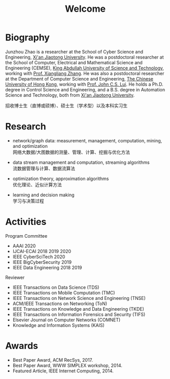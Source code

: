 # -*- fill-column: 100; -*-
#+TITLE: Welcome
#+OPTIONS: toc:nil num:nil


* Biography

Junzhou Zhao is a researcher at the School of Cyber Science and Engineering, [[http://www.xjtu.edu.cn/][Xi'an Jiaotong
University]]. He was a postdoctoral researcher at the School of Computer, Electrical and Mathematical
Science and Engineering (CEMSE), [[https://www.kaust.edu.sa/][King Abdullah University of Science and Technology]], working with
[[https://www.kaust.edu.sa/en/study/faculty/xiangliang-zhang][Prof. Xiangliang Zhang]]. He was also a postdoctoral researcher at the Department of Computer Science
and Engineering, [[http://www.cse.cuhk.edu.hk/en/][The Chinese University of Hong Kong]], working with [[http://www.cse.cuhk.edu.hk/~cslui/][Prof. John C.S. Lui]]. He holds a
Ph.D. degree in Control Science and Engineering, and a B.S. degree in Automation Science and
Technology, both from [[http://www.xjtu.edu.cn/][Xi'an Jiaotong University]].

#+ATTR_HTML: :style margin-right:1ex;
[[file:img/news.gif]]
招收博士生（直博或硕博）、硕士生（学术型）以及本科实习生


* Research

  - network/graph data: measurement, management, computation, mining, and optimization\\
    网络大数据/大图数据的测量、管理、计算、挖掘与优化方法

  - data stream management and computation, streaming algorithms\\
    流数据管理与计算、数据流算法

  - optimization theory, approximation algorithms\\
    优化理论、近似计算方法

  - learning and decision making\\
    学习与决策过程


* Activities

  Program Committee
    - AAAI 2020
    - IJCAI-ECAI 2018 2019 2020
    - IEEE CyberSciTech 2020
    - IEEE BigCyberSecurity 2019
    - IEEE Data Engineering 2018 2019

  Reviewer
    - IEEE Transactions on Data Science (TDS)
    - IEEE Transactions on Mobile Computation (TMC)
    - IEEE Transactions on Network Science and Engineering (TNSE)
    - ACM/IEEE Transactions on Networking (ToN)
    - IEEE Transactions on Knowledge and Data Engineering (TKDE)
    - IEEE Transactions on Information Forensics and Security (TIFS)
    - Elsevier Journal on Computer Networks (COMNET)
    - Knowledge and Information Systems (KAIS)


* Awards

  - Best Paper Award, ACM RecSys, 2017.
  - Best Paper Award, WWW SIMPLEX workshop, 2014.
  - Featured Article, IEEE Internet Computing, 2014.


  #+ATTR_HTML: :style margin-top:2em;
  [[file:img/xjtu.png]]
  [[file:img/cuhk.png]]
  [[file:img/kaust.png]]
  [[file:img/simplex.png]]
  [[file:img/recsys.png]]
